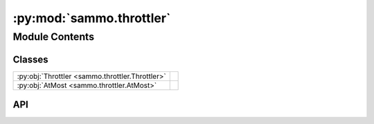 :py:mod:`sammo.throttler`
=========================

.. py:module:: sammo.throttler

.. autodoc2-docstring:: sammo.throttler
   :allowtitles:

Module Contents
---------------

Classes
~~~~~~~

.. list-table::
   :class: autosummary longtable
   :align: left

   * - :py:obj:`Throttler <sammo.throttler.Throttler>`
     - .. autodoc2-docstring:: sammo.throttler.Throttler
          :summary:
   * - :py:obj:`AtMost <sammo.throttler.AtMost>`
     - .. autodoc2-docstring:: sammo.throttler.AtMost
          :summary:

API
~~~

.. py:class:: Throttler(limits: list[sammo.throttler.AtMost], sleep_interval: float = 0.01, impute_pending_costs: bool = True, n_cost_samples: int = 10, rejection_window: int | float = 0.5)
   :canonical: sammo.throttler.Throttler

   .. autodoc2-docstring:: sammo.throttler.Throttler

   .. rubric:: Initialization

   .. autodoc2-docstring:: sammo.throttler.Throttler.__init__

   .. py:attribute:: DEBUG_INTERVAL_SECONDS
      :canonical: sammo.throttler.Throttler.DEBUG_INTERVAL_SECONDS
      :value: 3

      .. autodoc2-docstring:: sammo.throttler.Throttler.DEBUG_INTERVAL_SECONDS

   .. py:method:: sleep(delay: float)
      :canonical: sammo.throttler.Throttler.sleep
      :async:
      :staticmethod:

      .. autodoc2-docstring:: sammo.throttler.Throttler.sleep

   .. py:method:: update_job_stats(job: sammo.throttler.Job, cost: float | int = 0, failed: bool = False) -> None
      :canonical: sammo.throttler.Throttler.update_job_stats

      .. autodoc2-docstring:: sammo.throttler.Throttler.update_job_stats

   .. py:method:: wait_in_line(priority: int = 0) -> sammo.throttler.Job
      :canonical: sammo.throttler.Throttler.wait_in_line
      :async:

      .. autodoc2-docstring:: sammo.throttler.Throttler.wait_in_line

.. py:class:: AtMost
   :canonical: sammo.throttler.AtMost

   .. autodoc2-docstring:: sammo.throttler.AtMost

   .. py:attribute:: value
      :canonical: sammo.throttler.AtMost.value
      :type: float | int
      :value: None

      .. autodoc2-docstring:: sammo.throttler.AtMost.value

   .. py:attribute:: type
      :canonical: sammo.throttler.AtMost.type
      :type: typing.Literal[calls, running, failed, rejected]
      :value: None

      .. autodoc2-docstring:: sammo.throttler.AtMost.type

   .. py:attribute:: period
      :canonical: sammo.throttler.AtMost.period
      :type: float | int
      :value: 1

      .. autodoc2-docstring:: sammo.throttler.AtMost.period

   .. py:attribute:: pause_for
      :canonical: sammo.throttler.AtMost.pause_for
      :type: float | int
      :value: 0

      .. autodoc2-docstring:: sammo.throttler.AtMost.pause_for
